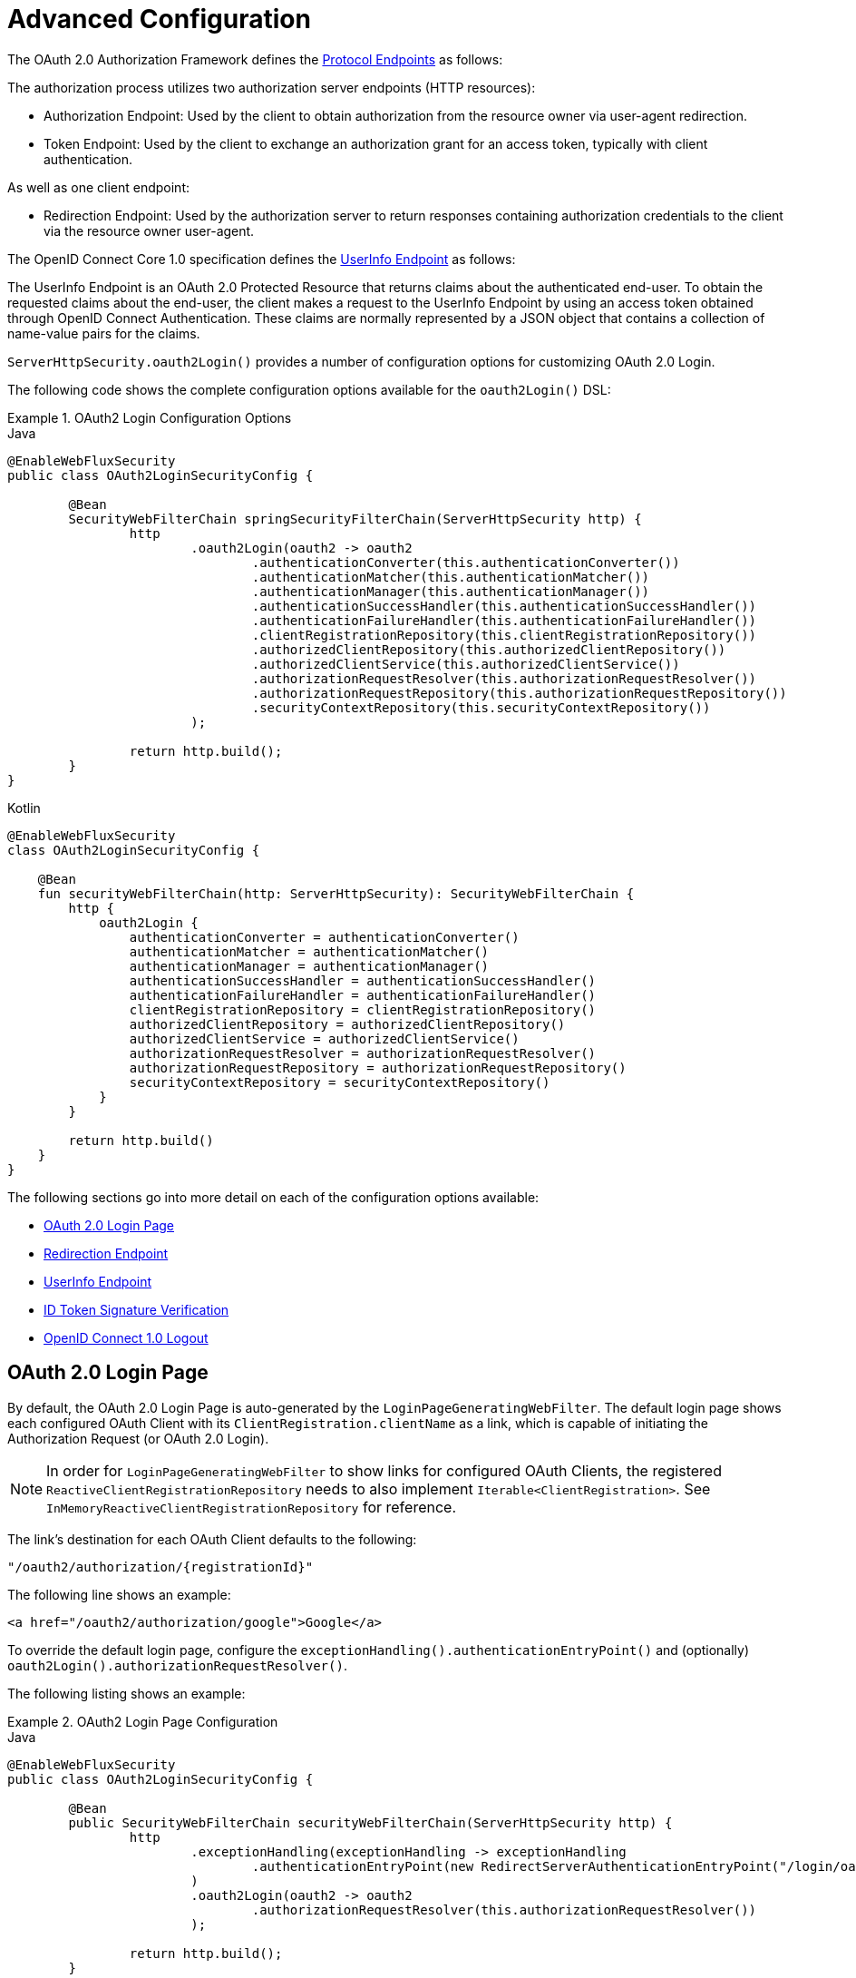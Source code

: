 [[webflux-oauth2-login-advanced]]
= Advanced Configuration

The OAuth 2.0 Authorization Framework defines the https://tools.ietf.org/html/rfc6749#section-3[Protocol Endpoints] as follows:

The authorization process utilizes two authorization server endpoints (HTTP resources):

* Authorization Endpoint: Used by the client to obtain authorization from the resource owner via user-agent redirection.
* Token Endpoint: Used by the client to exchange an authorization grant for an access token, typically with client authentication.

As well as one client endpoint:

* Redirection Endpoint: Used by the authorization server to return responses containing authorization credentials to the client via the resource owner user-agent.

The OpenID Connect Core 1.0 specification defines the https://openid.net/specs/openid-connect-core-1_0.html#UserInfo[UserInfo Endpoint] as follows:

The UserInfo Endpoint is an OAuth 2.0 Protected Resource that returns claims about the authenticated end-user.
To obtain the requested claims about the end-user, the client makes a request to the UserInfo Endpoint by using an access token obtained through OpenID Connect Authentication.
These claims are normally represented by a JSON object that contains a collection of name-value pairs for the claims.

`ServerHttpSecurity.oauth2Login()` provides a number of configuration options for customizing OAuth 2.0 Login.

The following code shows the complete configuration options available for the `oauth2Login()` DSL:

.OAuth2 Login Configuration Options
====
.Java
[source,java,role="primary"]
----
@EnableWebFluxSecurity
public class OAuth2LoginSecurityConfig {

	@Bean
	SecurityWebFilterChain springSecurityFilterChain(ServerHttpSecurity http) {
		http
			.oauth2Login(oauth2 -> oauth2
				.authenticationConverter(this.authenticationConverter())
				.authenticationMatcher(this.authenticationMatcher())
				.authenticationManager(this.authenticationManager())
				.authenticationSuccessHandler(this.authenticationSuccessHandler())
				.authenticationFailureHandler(this.authenticationFailureHandler())
				.clientRegistrationRepository(this.clientRegistrationRepository())
				.authorizedClientRepository(this.authorizedClientRepository())
				.authorizedClientService(this.authorizedClientService())
				.authorizationRequestResolver(this.authorizationRequestResolver())
				.authorizationRequestRepository(this.authorizationRequestRepository())
				.securityContextRepository(this.securityContextRepository())
			);

		return http.build();
	}
}
----

.Kotlin
[source,kotlin,role="secondary"]
----
@EnableWebFluxSecurity
class OAuth2LoginSecurityConfig {

    @Bean
    fun securityWebFilterChain(http: ServerHttpSecurity): SecurityWebFilterChain {
        http {
            oauth2Login {
                authenticationConverter = authenticationConverter()
                authenticationMatcher = authenticationMatcher()
                authenticationManager = authenticationManager()
                authenticationSuccessHandler = authenticationSuccessHandler()
                authenticationFailureHandler = authenticationFailureHandler()
                clientRegistrationRepository = clientRegistrationRepository()
                authorizedClientRepository = authorizedClientRepository()
                authorizedClientService = authorizedClientService()
                authorizationRequestResolver = authorizationRequestResolver()
                authorizationRequestRepository = authorizationRequestRepository()
                securityContextRepository = securityContextRepository()
            }
        }

        return http.build()
    }
}
----
====

The following sections go into more detail on each of the configuration options available:

* <<webflux-oauth2-login-advanced-login-page, OAuth 2.0 Login Page>>
* <<webflux-oauth2-login-advanced-redirection-endpoint, Redirection Endpoint>>
* <<webflux-oauth2-login-advanced-userinfo-endpoint, UserInfo Endpoint>>
* <<webflux-oauth2-login-advanced-idtoken-verify, ID Token Signature Verification>>
* <<webflux-oauth2-login-advanced-oidc-logout, OpenID Connect 1.0 Logout>>


[[webflux-oauth2-login-advanced-login-page]]
== OAuth 2.0 Login Page

By default, the OAuth 2.0 Login Page is auto-generated by the `LoginPageGeneratingWebFilter`.
The default login page shows each configured OAuth Client with its `ClientRegistration.clientName` as a link, which is capable of initiating the Authorization Request (or OAuth 2.0 Login).

[NOTE]
In order for `LoginPageGeneratingWebFilter` to show links for configured OAuth Clients, the registered `ReactiveClientRegistrationRepository` needs to also implement `Iterable<ClientRegistration>`.
See `InMemoryReactiveClientRegistrationRepository` for reference.

The link's destination for each OAuth Client defaults to the following:

`+"/oauth2/authorization/{registrationId}"+`

The following line shows an example:

[source,html]
----
<a href="/oauth2/authorization/google">Google</a>
----

To override the default login page, configure the `exceptionHandling().authenticationEntryPoint()` and (optionally) `oauth2Login().authorizationRequestResolver()`.

The following listing shows an example:

.OAuth2 Login Page Configuration
====
.Java
[source,java,role="primary"]
----
@EnableWebFluxSecurity
public class OAuth2LoginSecurityConfig {

	@Bean
	public SecurityWebFilterChain securityWebFilterChain(ServerHttpSecurity http) {
		http
			.exceptionHandling(exceptionHandling -> exceptionHandling
				.authenticationEntryPoint(new RedirectServerAuthenticationEntryPoint("/login/oauth2"))
			)
			.oauth2Login(oauth2 -> oauth2
				.authorizationRequestResolver(this.authorizationRequestResolver())
			);

		return http.build();
	}

	private ServerOAuth2AuthorizationRequestResolver authorizationRequestResolver() {
		ServerWebExchangeMatcher authorizationRequestMatcher =
				new PathPatternParserServerWebExchangeMatcher(
						"/login/oauth2/authorization/{registrationId}");

		return new DefaultServerOAuth2AuthorizationRequestResolver(
				this.clientRegistrationRepository(), authorizationRequestMatcher);
	}

	...
}
----

.Kotlin
[source,kotlin,role="secondary"]
----
@EnableWebFluxSecurity
class OAuth2LoginSecurityConfig {

    @Bean
    fun securityWebFilterChain(http: ServerHttpSecurity): SecurityWebFilterChain {
        http {
            exceptionHandling {
                authenticationEntryPoint = RedirectServerAuthenticationEntryPoint("/login/oauth2")
            }
            oauth2Login {
                authorizationRequestResolver = authorizationRequestResolver()
            }
        }

        return http.build()
    }

    private fun authorizationRequestResolver(): ServerOAuth2AuthorizationRequestResolver {
        val authorizationRequestMatcher: ServerWebExchangeMatcher = PathPatternParserServerWebExchangeMatcher(
            "/login/oauth2/authorization/{registrationId}"
        )

        return DefaultServerOAuth2AuthorizationRequestResolver(
            clientRegistrationRepository(), authorizationRequestMatcher
        )
    }

    ...
}
----
====

[IMPORTANT]
You need to provide a `@Controller` with a `@RequestMapping("/login/oauth2")` that is capable of rendering the custom login page.

[TIP]
====
As noted earlier, configuring `oauth2Login().authorizationRequestResolver()` is optional.
However, if you choose to customize it, ensure the link to each OAuth Client matches the pattern provided through the `ServerWebExchangeMatcher`.

The following line shows an example:

[source,html]
----
<a href="/login/oauth2/authorization/google">Google</a>
----
====


[[webflux-oauth2-login-advanced-redirection-endpoint]]
== Redirection Endpoint

The Redirection Endpoint is used by the Authorization Server for returning the Authorization Response (which contains the authorization credentials) to the client via the Resource Owner user-agent.

[TIP]
OAuth 2.0 Login leverages the Authorization Code Grant.
Therefore, the authorization credential is the authorization code.

The default Authorization Response redirection endpoint is `/login/oauth2/code/{registrationId}`.

If you would like to customize the Authorization Response redirection endpoint, configure it as shown in the following example:

.Redirection Endpoint Configuration
====
.Java
[source,java,role="primary"]
----
@EnableWebFluxSecurity
public class OAuth2LoginSecurityConfig {

	@Bean
	public SecurityWebFilterChain securityWebFilterChain(ServerHttpSecurity http) {
		http
			.oauth2Login(oauth2 -> oauth2
				.authenticationMatcher(new PathPatternParserServerWebExchangeMatcher("/login/oauth2/callback/{registrationId}"))
			);

		return http.build();
	}
}
----

.Kotlin
[source,kotlin,role="secondary"]
----
@EnableWebFluxSecurity
class OAuth2LoginSecurityConfig {

    @Bean
    fun securityWebFilterChain(http: ServerHttpSecurity): SecurityWebFilterChain {
        http {
            oauth2Login {
                authenticationMatcher = PathPatternParserServerWebExchangeMatcher("/login/oauth2/callback/{registrationId}")
            }
        }

        return http.build()
    }
}
----
====

[IMPORTANT]
====
You also need to ensure the `ClientRegistration.redirectUri` matches the custom Authorization Response redirection endpoint.

The following listing shows an example:

.Java
[source,java,role="primary",attrs="-attributes"]
----
return CommonOAuth2Provider.GOOGLE.getBuilder("google")
	.clientId("google-client-id")
	.clientSecret("google-client-secret")
	.redirectUri("{baseUrl}/login/oauth2/callback/{registrationId}")
	.build();
----

.Kotlin
[source,kotlin,role="secondary",attrs="-attributes"]
----
return CommonOAuth2Provider.GOOGLE.getBuilder("google")
    .clientId("google-client-id")
    .clientSecret("google-client-secret")
    .redirectUri("{baseUrl}/login/oauth2/callback/{registrationId}")
    .build()
----
====


[[webflux-oauth2-login-advanced-userinfo-endpoint]]
== UserInfo Endpoint

The UserInfo Endpoint includes a number of configuration options, as described in the following sub-sections:

* <<webflux-oauth2-login-advanced-map-authorities, Mapping User Authorities>>
* <<webflux-oauth2-login-advanced-oauth2-user-service, OAuth 2.0 UserService>>
* <<webflux-oauth2-login-advanced-oidc-user-service, OpenID Connect 1.0 UserService>>


[[webflux-oauth2-login-advanced-map-authorities]]
=== Mapping User Authorities

After the user successfully authenticates with the OAuth 2.0 Provider, the `OAuth2User.getAuthorities()` (or `OidcUser.getAuthorities()`) may be mapped to a new set of `GrantedAuthority` instances, which will be supplied to `OAuth2AuthenticationToken` when completing the authentication.

[TIP]
`OAuth2AuthenticationToken.getAuthorities()` is used for authorizing requests, such as in `hasRole('USER')` or `hasRole('ADMIN')`.

There are a couple of options to choose from when mapping user authorities:

* <<webflux-oauth2-login-advanced-map-authorities-grantedauthoritiesmapper, Using a GrantedAuthoritiesMapper>>
* <<webflux-oauth2-login-advanced-map-authorities-reactiveoauth2userservice, Delegation-based strategy with ReactiveOAuth2UserService>>


[[webflux-oauth2-login-advanced-map-authorities-grantedauthoritiesmapper]]
==== Using a GrantedAuthoritiesMapper

Register a `GrantedAuthoritiesMapper` `@Bean` to have it automatically applied to the configuration, as shown in the following example:

.Granted Authorities Mapper Configuration
====
.Java
[source,java,role="primary"]
----
@EnableWebFluxSecurity
public class OAuth2LoginSecurityConfig {

	@Bean
	public SecurityWebFilterChain securityWebFilterChain(ServerHttpSecurity http) {
		http
			...
			.oauth2Login(withDefaults());

		return http.build();
	}

	@Bean
	public GrantedAuthoritiesMapper userAuthoritiesMapper() {
		return (authorities) -> {
			Set<GrantedAuthority> mappedAuthorities = new HashSet<>();

			authorities.forEach(authority -> {
				if (OidcUserAuthority.class.isInstance(authority)) {
					OidcUserAuthority oidcUserAuthority = (OidcUserAuthority)authority;

					OidcIdToken idToken = oidcUserAuthority.getIdToken();
					OidcUserInfo userInfo = oidcUserAuthority.getUserInfo();

					// Map the claims found in idToken and/or userInfo
					// to one or more GrantedAuthority's and add it to mappedAuthorities

				} else if (OAuth2UserAuthority.class.isInstance(authority)) {
					OAuth2UserAuthority oauth2UserAuthority = (OAuth2UserAuthority)authority;

					Map<String, Object> userAttributes = oauth2UserAuthority.getAttributes();

					// Map the attributes found in userAttributes
					// to one or more GrantedAuthority's and add it to mappedAuthorities

				}
			});

			return mappedAuthorities;
		};
	}
}
----

.Kotlin
[source,kotlin,role="secondary"]
----
@EnableWebFluxSecurity
class OAuth2LoginSecurityConfig {

    @Bean
    fun securityWebFilterChain(http: ServerHttpSecurity): SecurityWebFilterChain {
        http {
            oauth2Login { }
        }

        return http.build()
    }

    @Bean
    fun userAuthoritiesMapper(): GrantedAuthoritiesMapper = GrantedAuthoritiesMapper { authorities: Collection<GrantedAuthority> ->
        val mappedAuthorities = emptySet<GrantedAuthority>()

        authorities.forEach { authority ->
            if (authority is OidcUserAuthority) {
                val idToken = authority.idToken
                val userInfo = authority.userInfo
                // Map the claims found in idToken and/or userInfo
                // to one or more GrantedAuthority's and add it to mappedAuthorities
            } else if (authority is OAuth2UserAuthority) {
                val userAttributes = authority.attributes
                // Map the attributes found in userAttributes
                // to one or more GrantedAuthority's and add it to mappedAuthorities
            }
        }

        mappedAuthorities
    }
}
----
====

[[webflux-oauth2-login-advanced-map-authorities-reactiveoauth2userservice]]
==== Delegation-based strategy with ReactiveOAuth2UserService

This strategy is advanced compared to using a `GrantedAuthoritiesMapper`, however, it's also more flexible as it gives you access to the `OAuth2UserRequest` and `OAuth2User` (when using an OAuth 2.0 UserService) or `OidcUserRequest` and `OidcUser` (when using an OpenID Connect 1.0 UserService).

The `OAuth2UserRequest` (and `OidcUserRequest`) provides you access to the associated `OAuth2AccessToken`, which is very useful in the cases where the _delegator_ needs to fetch authority information from a protected resource before it can map the custom authorities for the user.

The following example shows how to implement and configure a delegation-based strategy using an OpenID Connect 1.0 UserService:

.ReactiveOAuth2UserService Configuration
====
.Java
[source,java,role="primary"]
----
@EnableWebFluxSecurity
public class OAuth2LoginSecurityConfig {

	@Bean
	public SecurityWebFilterChain securityWebFilterChain(ServerHttpSecurity http) {
		http
			...
			.oauth2Login(withDefaults());

		return http.build();
	}

	@Bean
	public ReactiveOAuth2UserService<OidcUserRequest, OidcUser> oidcUserService() {
		final OidcReactiveOAuth2UserService delegate = new OidcReactiveOAuth2UserService();

		return (userRequest) -> {
			// Delegate to the default implementation for loading a user
			return delegate.loadUser(userRequest)
					.flatMap((oidcUser) -> {
						OAuth2AccessToken accessToken = userRequest.getAccessToken();
						Set<GrantedAuthority> mappedAuthorities = new HashSet<>();

						// TODO
						// 1) Fetch the authority information from the protected resource using accessToken
						// 2) Map the authority information to one or more GrantedAuthority's and add it to mappedAuthorities

						// 3) Create a copy of oidcUser but use the mappedAuthorities instead
						oidcUser = new DefaultOidcUser(mappedAuthorities, oidcUser.getIdToken(), oidcUser.getUserInfo());

						return Mono.just(oidcUser);
					});
		};
	}
}
----

.Kotlin
[source,kotlin,role="secondary"]
----
@EnableWebFluxSecurity
class OAuth2LoginSecurityConfig {

    @Bean
    fun securityWebFilterChain(http: ServerHttpSecurity): SecurityWebFilterChain {
        http {
            oauth2Login { }
        }

        return http.build()
    }

    @Bean
    fun oidcUserService(): ReactiveOAuth2UserService<OidcUserRequest, OidcUser> {
        val delegate = OidcReactiveOAuth2UserService()

        return ReactiveOAuth2UserService { userRequest ->
            // Delegate to the default implementation for loading a user
            delegate.loadUser(userRequest)
                .flatMap { oidcUser ->
                    val accessToken = userRequest.accessToken
                    val mappedAuthorities = mutableSetOf<GrantedAuthority>()

                    // TODO
                    // 1) Fetch the authority information from the protected resource using accessToken
                    // 2) Map the authority information to one or more GrantedAuthority's and add it to mappedAuthorities
                    // 3) Create a copy of oidcUser but use the mappedAuthorities instead
                    val mappedOidcUser = DefaultOidcUser(mappedAuthorities, oidcUser.idToken, oidcUser.userInfo)

                    Mono.just(mappedOidcUser)
                }
        }
    }
}
----
====


[[webflux-oauth2-login-advanced-oauth2-user-service]]
=== OAuth 2.0 UserService

`DefaultReactiveOAuth2UserService` is an implementation of a `ReactiveOAuth2UserService` that supports standard OAuth 2.0 Provider's.

[NOTE]
`ReactiveOAuth2UserService` obtains the user attributes of the end-user (the resource owner) from the UserInfo Endpoint (by using the access token granted to the client during the authorization flow) and returns an `AuthenticatedPrincipal` in the form of an `OAuth2User`.

`DefaultReactiveOAuth2UserService` uses a `WebClient` when requesting the user attributes at the UserInfo Endpoint.

If you need to customize the pre-processing of the UserInfo Request and/or the post-handling of the UserInfo Response, you will need to provide `DefaultReactiveOAuth2UserService.setWebClient()` with a custom configured `WebClient`.

Whether you customize `DefaultReactiveOAuth2UserService` or provide your own implementation of `ReactiveOAuth2UserService`, you'll need to configure it as shown in the following example:

====
.Java
[source,java,role="primary"]
----
@EnableWebFluxSecurity
public class OAuth2LoginSecurityConfig {

	@Bean
	public SecurityWebFilterChain securityWebFilterChain(ServerHttpSecurity http) {
		http
			...
			.oauth2Login(withDefaults());

		return http.build();
	}

	@Bean
	public ReactiveOAuth2UserService<OAuth2UserRequest, OAuth2User> oauth2UserService() {
		...
	}
}
----

.Kotlin
[source,kotlin,role="secondary"]
----
@EnableWebFluxSecurity
class OAuth2LoginSecurityConfig {

    @Bean
    fun securityWebFilterChain(http: ServerHttpSecurity): SecurityWebFilterChain {
        http {
            oauth2Login { }
        }

        return http.build()
    }

    @Bean
    fun oauth2UserService(): ReactiveOAuth2UserService<OAuth2UserRequest, OAuth2User> {
        // ...
    }
}
----
====


[[webflux-oauth2-login-advanced-oidc-user-service]]
=== OpenID Connect 1.0 UserService

`OidcReactiveOAuth2UserService` is an implementation of a `ReactiveOAuth2UserService` that supports OpenID Connect 1.0 Provider's.

The `OidcReactiveOAuth2UserService` leverages the `DefaultReactiveOAuth2UserService` when requesting the user attributes at the UserInfo Endpoint.

If you need to customize the pre-processing of the UserInfo Request and/or the post-handling of the UserInfo Response, you will need to provide `OidcReactiveOAuth2UserService.setOauth2UserService()` with a custom configured `ReactiveOAuth2UserService`.

Whether you customize `OidcReactiveOAuth2UserService` or provide your own implementation of `ReactiveOAuth2UserService` for OpenID Connect 1.0 Provider's, you'll need to configure it as shown in the following example:

====
.Java
[source,java,role="primary"]
----
@EnableWebFluxSecurity
public class OAuth2LoginSecurityConfig {

	@Bean
	public SecurityWebFilterChain securityWebFilterChain(ServerHttpSecurity http) {
		http
			...
			.oauth2Login(withDefaults());

		return http.build();
	}

	@Bean
	public ReactiveOAuth2UserService<OidcUserRequest, OidcUser> oidcUserService() {
		...
	}
}
----

.Kotlin
[source,kotlin,role="secondary"]
----
@EnableWebFluxSecurity
class OAuth2LoginSecurityConfig {

    @Bean
    fun securityWebFilterChain(http: ServerHttpSecurity): SecurityWebFilterChain {
        http {
            oauth2Login { }
        }

        return http.build()
    }

    @Bean
    fun oidcUserService(): ReactiveOAuth2UserService<OidcUserRequest, OidcUser> {
        // ...
    }
}
----
====


[[webflux-oauth2-login-advanced-idtoken-verify]]
== ID Token Signature Verification

OpenID Connect 1.0 Authentication introduces the https://openid.net/specs/openid-connect-core-1_0.html#IDToken[ID Token], which is a security token that contains Claims about the Authentication of an End-User by an Authorization Server when used by a Client.

The ID Token is represented as a https://tools.ietf.org/html/rfc7519[JSON Web Token] (JWT) and MUST be signed using https://tools.ietf.org/html/rfc7515[JSON Web Signature] (JWS).

The `ReactiveOidcIdTokenDecoderFactory` provides a `ReactiveJwtDecoder` used for `OidcIdToken` signature verification. The default algorithm is `RS256` but may be different when assigned during client registration.
For these cases, a resolver may be configured to return the expected JWS algorithm assigned for a specific client.

The JWS algorithm resolver is a `Function` that accepts a `ClientRegistration` and returns the expected `JwsAlgorithm` for the client, eg. `SignatureAlgorithm.RS256` or `MacAlgorithm.HS256`

The following code shows how to configure the `OidcIdTokenDecoderFactory` `@Bean` to default to `MacAlgorithm.HS256` for all `ClientRegistration`:

====
.Java
[source,java,role="primary"]
----
@Bean
public ReactiveJwtDecoderFactory<ClientRegistration> idTokenDecoderFactory() {
	ReactiveOidcIdTokenDecoderFactory idTokenDecoderFactory = new ReactiveOidcIdTokenDecoderFactory();
	idTokenDecoderFactory.setJwsAlgorithmResolver(clientRegistration -> MacAlgorithm.HS256);
	return idTokenDecoderFactory;
}
----

.Kotlin
[source,kotlin,role="secondary"]
----
@Bean
fun idTokenDecoderFactory(): ReactiveJwtDecoderFactory<ClientRegistration> {
    val idTokenDecoderFactory = ReactiveOidcIdTokenDecoderFactory()
    idTokenDecoderFactory.setJwsAlgorithmResolver { MacAlgorithm.HS256 }
    return idTokenDecoderFactory
}
----
====

[NOTE]
For MAC based algorithms such as `HS256`, `HS384` or `HS512`, the `client-secret` corresponding to the `client-id` is used as the symmetric key for signature verification.

[TIP]
If more than one `ClientRegistration` is configured for OpenID Connect 1.0 Authentication, the JWS algorithm resolver may evaluate the provided `ClientRegistration` to determine which algorithm to return.


[[webflux-oauth2-login-advanced-oidc-logout]]
== OpenID Connect 1.0 Logout

OpenID Connect Session Management 1.0 allows the ability to log out the End-User at the Provider using the Client.
One of the strategies available is https://openid.net/specs/openid-connect-session-1_0.html#RPLogout[RP-Initiated Logout].

If the OpenID Provider supports both Session Management and https://openid.net/specs/openid-connect-discovery-1_0.html[Discovery], the client may obtain the `end_session_endpoint` `URL` from the OpenID Provider's https://openid.net/specs/openid-connect-session-1_0.html#OPMetadata[Discovery Metadata].
This can be achieved by configuring the `ClientRegistration` with the `issuer-uri`, as in the following example:

[source,yaml]
----
spring:
  security:
    oauth2:
      client:
        registration:
          okta:
            client-id: okta-client-id
            client-secret: okta-client-secret
            ...
        provider:
          okta:
            issuer-uri: https://dev-1234.oktapreview.com
----

...and the `OidcClientInitiatedServerLogoutSuccessHandler`, which implements RP-Initiated Logout, may be configured as follows:

====
.Java
[source,java,role="primary"]
----
@EnableWebFluxSecurity
public class OAuth2LoginSecurityConfig {

	@Autowired
	private ReactiveClientRegistrationRepository clientRegistrationRepository;

	@Bean
	public SecurityWebFilterChain securityWebFilterChain(ServerHttpSecurity http) {
		http
			.authorizeExchange(authorize -> authorize
				.anyExchange().authenticated()
			)
			.oauth2Login(withDefaults())
			.logout(logout -> logout
				.logoutSuccessHandler(oidcLogoutSuccessHandler())
			);

		return http.build();
	}

	private ServerLogoutSuccessHandler oidcLogoutSuccessHandler() {
		OidcClientInitiatedServerLogoutSuccessHandler oidcLogoutSuccessHandler =
				new OidcClientInitiatedServerLogoutSuccessHandler(this.clientRegistrationRepository);

		// Sets the location that the End-User's User Agent will be redirected to
		// after the logout has been performed at the Provider
		oidcLogoutSuccessHandler.setPostLogoutRedirectUri("{baseUrl}");

		return oidcLogoutSuccessHandler;
	}
}
----

.Kotlin
[source,kotlin,role="secondary"]
----
@EnableWebFluxSecurity
class OAuth2LoginSecurityConfig {

    @Autowired
    private lateinit var clientRegistrationRepository: ReactiveClientRegistrationRepository

    @Bean
    fun securityWebFilterChain(http: ServerHttpSecurity): SecurityWebFilterChain {
        http {
            authorizeExchange {
                authorize(anyExchange, authenticated)
            }
            oauth2Login { }
            logout {
                logoutSuccessHandler = oidcLogoutSuccessHandler()
            }
        }

        return http.build()
    }

    private fun oidcLogoutSuccessHandler(): ServerLogoutSuccessHandler {
        val oidcLogoutSuccessHandler = OidcClientInitiatedServerLogoutSuccessHandler(clientRegistrationRepository)

        // Sets the location that the End-User's User Agent will be redirected to
        // after the logout has been performed at the Provider
        oidcLogoutSuccessHandler.setPostLogoutRedirectUri("{baseUrl}")
        return oidcLogoutSuccessHandler
    }
}
----
====

NOTE: `OidcClientInitiatedServerLogoutSuccessHandler` supports the `{baseUrl}` placeholder.
If used, the application's base URL, like `https://app.example.org`, will replace it at request time.
